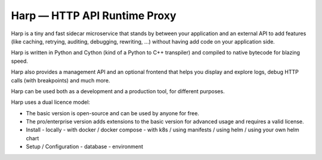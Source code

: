Harp — HTTP API Runtime Proxy
=============================

Harp is a tiny and fast sidecar microservice that stands by between your application and an
external API to add features (like caching, retrying, auditing, debugging, rewriting, ...)
without having add code on your application side.

Harp is written in Python and Cython (kind of a Python to C++ transpiler) and compiled to
native bytecode for blazing speed.

Harp also provides a management API and an optional frontend that helps you display and
explore logs, debug HTTP calls (with breakpoints) and much more.

Harp can be used both as a development and a production tool, for different purposes.

Harp uses a dual licence model:

- The basic version is open-source and can be used by anyone for free.
- The pro/enterprise version adds extensions to the basic version for advanced usage and requires
  a valid license.

- Install
  - locally
  - with docker / docker compose
  - with k8s / using manifests / using helm / using your own helm chart
- Setup / Configuration
  - database
  - environment
